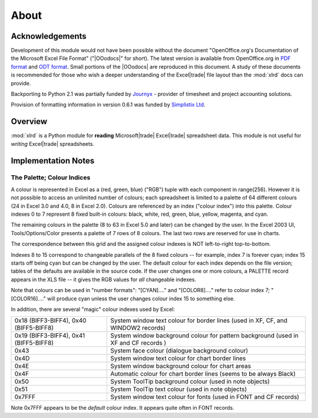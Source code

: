 #####################################
About 
#####################################


================
Acknowledgements
================

Development of this module would not have been possible without the
document "OpenOffice.org's Documentation of the Microsoft Excel File
Format" ("|OOodocs|" for short).  The latest version is available from
OpenOffice.org in `PDF format`_ and `ODT format`_.  Small portions of
the |OOodocs| are reproduced in this document. A study of these
documents is recommended for those who wish a deeper understanding of
the Excel\ |trade| file layout than the :mod:`xlrd` docs can provide.

.. _PDF format: http://sc.openoffice.org/excelfileformat.pdf
.. _ODT format: http://sc.openoffice.org/excelfileformat.odt

Backporting to Python 2.1 was partially funded by `Journyx`_ -
provider of timesheet and project accounting solutions.

.. _Journyx: http://journyx.com/

Provision of formatting information in version 0.6.1 was funded by
`Simplistix Ltd`_.

.. _Simplistix Ltd: http://www.simplistix.co.uk

========
Overview
========

:mod:`xlrd` is a Python module for **reading** Microsoft\ |trade|
Excel\ |trade| spreadsheet data. This module is not useful for
*writing* Excel\ |trade| spreadsheets.

====================
Implementation Notes
====================

.. _palette_and_colours:

---------------------------
The Palette; Colour Indices
---------------------------

A colour is represented in Excel as a (red, green, blue) ("RGB") tuple
with each component in range(256). However it is not possible to
access an unlimited number of colours; each spreadsheet is limited to
a palette of 64 different colours (24 in Excel 3.0 and 4.0, 8 in Excel
2.0). Colours are referenced by an index ("colour index") into this
palette. Colour indexes 0 to 7 represent 8 fixed built-in colours:
black, white, red, green, blue, yellow, magenta, and cyan.

The remaining colours in the palette (8 to 63 in Excel 5.0 and later)
can be changed by the user. In the Excel 2003 UI, Tools/Options/Color
presents a palette of 7 rows of 8 colours. The last two rows are
reserved for use in charts.

The correspondence between this grid and the assigned colour indexes
is NOT left-to-right top-to-bottom.

Indexes 8 to 15 correspond to changeable parallels of the 8 fixed
colours -- for example, index 7 is forever cyan; index 15 starts off
being cyan but can be changed by the user. The default colour for each
index depends on the file version; tables of the defaults are
available in the source code. If the user changes one or more colours,
a PALETTE record appears in the XLS file -- it gives the RGB values
for *all* changeable indexes.

Note that colours can be used in "number formats": "[CYAN]...." and
"[COLOR8]...." refer to colour index 7; "[COLOR16]...." will produce
cyan unless the user changes colour index 15 to something else.

In addition, there are several "magic" colour indexes used by Excel:

+----------------------------------------+--------------------------------------------------------+
| 0x18 (BIFF3-BIFF4), 0x40 (BIFF5-BIFF8) | System window text colour for border lines             |
|                                        | (used in XF, CF, and WINDOW2 records)                  |
+----------------------------------------+--------------------------------------------------------+
| 0x19 (BIFF3-BIFF4), 0x41 (BIFF5-BIFF8) | System window background colour for pattern background |
|                                        | (used in XF and CF records )                           |
+----------------------------------------+--------------------------------------------------------+
| 0x43                                   | System face colour (dialogue background colour)        |
+----------------------------------------+--------------------------------------------------------+
| 0x4D                                   | System window text colour for chart border lines       |
+----------------------------------------+--------------------------------------------------------+
| 0x4E                                   | System window background colour for chart areas        |
+----------------------------------------+--------------------------------------------------------+
| 0x4F                                   | Automatic colour for chart border lines (seems to be   |
|                                        | always Black)                                          |
+----------------------------------------+--------------------------------------------------------+
| 0x50                                   | System ToolTip background colour (used in note objects)|
+----------------------------------------+--------------------------------------------------------+
| 0x51                                   | System ToolTip text colour (used in note objects)      |
+----------------------------------------+--------------------------------------------------------+
| 0x7FFF                                 | System window text colour for fonts (used in FONT and  |
|                                        | CF records)                                            |
+----------------------------------------+--------------------------------------------------------+

Note 0x7FFF appears to be the *default* colour index. It appears quite
often in FONT records.

